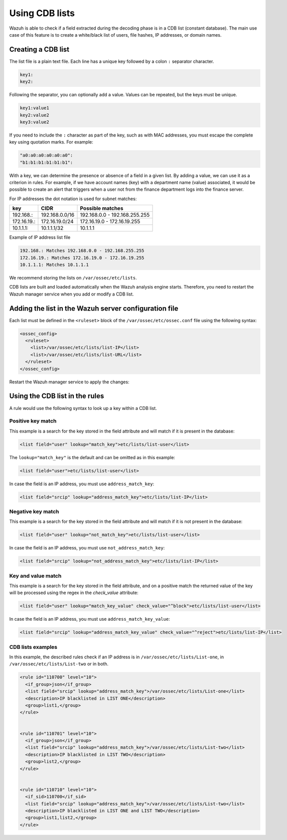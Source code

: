 .. Copyright (C) 2015, Wazuh, Inc.

.. meta::
  :description: CBD lists are used to create a white/black list of users, file hashes, IPs, or domain names. Learn more about how to create CBD lists with Wazuh. 
  
Using CDB lists
===============

Wazuh is able to check if a field extracted during the decoding phase is in a CDB list (constant database). The main use case of this feature is to create a white/black list of users, file hashes, IP addresses, or domain names.

Creating a CDB list
-------------------

The list file is a plain text file. Each line has a unique key followed by a colon ``:`` separator character.

.. code-block:: none

	key1:
	key2:

Following the separator, you can optionally add a value. Values can be repeated, but the keys must be unique.

.. code-block:: none

	key1:value1
	key2:value2
	key3:value2

If you need to include the ``:`` character as part of the key, such as with MAC addresses, you must escape the complete key using quotation marks. For example:

.. code-block:: none

	"a0:a0:a0:a0:a0:a0":
	"b1:b1:b1:b1:b1:b1":

With a key, we can determine the presence or absence of a field in a given list. By adding a value, we can use it as a criterion in rules. For example, if we have account names (key) with a department name (value) associated, it would be possible to create an alert that triggers when a user not from the finance department logs into the finance server.

For IP addresses the dot notation is used for subnet matches:

+-------------+----------------+-------------------------------+
| key         | CIDR           | Possible matches              |
+=============+================+===============================+
| 192.168.:   | 192.168.0.0/16 | 192.168.0.0 - 192.168.255.255 |
+-------------+----------------+-------------------------------+
| 172.16.19.: | 172.16.19.0/24 | 172.16.19.0 - 172.16.19.255   |
+-------------+----------------+-------------------------------+
| 10.1.1.1:   | 10.1.1.1/32    | 10.1.1.1                      |
+-------------+----------------+-------------------------------+

Example of IP address list file

.. code-block:: none

   192.168.: Matches 192.168.0.0 - 192.168.255.255
   172.16.19.: Matches 172.16.19.0 - 172.16.19.255
   10.1.1.1: Matches 10.1.1.1

We recommend storing the lists on ``/var/ossec/etc/lists``.

CDB lists are built and loaded automatically when the Wazuh analysis engine starts. Therefore, you need to restart the Wazuh manager service when you add or modify a CDB list.

Adding the list in the Wazuh server configuration file
------------------------------------------------------

Each list must be defined in the ``<ruleset>`` block of the ``/var/ossec/etc/ossec.conf`` file using the following syntax:

.. code-block:: xml

   <ossec_config>
     <ruleset>
       <list>/var/ossec/etc/lists/list-IP</list>
       <list>/var/ossec/etc/lists/list-URL</list>
     </ruleset>
   </ossec_config>

Restart the Wazuh manager service to apply the changes:

  .. include:: /_templates/common/restart_manager.rst

Using the CDB list in the rules
-------------------------------

A rule would use the following syntax to look up a key within a CDB list.

Positive key match
^^^^^^^^^^^^^^^^^^

This example is a search for the key stored in the field attribute and will match if it is present in the database:

.. code-block:: xml

   <list field="user" lookup="match_key">etc/lists/list-user</list>

The ``lookup="match_key"`` is the default and can be omitted as in this example:

.. code-block:: xml

   <list field="user">etc/lists/list-user</list>

In case the field is an IP address, you must use ``address_match_key``:

.. code-block:: xml

   <list field="srcip" lookup="address_match_key">etc/lists/list-IP</list>

Negative key match
^^^^^^^^^^^^^^^^^^

This example is a search for the key stored in the field attribute and will match if it is not present in the database:

.. code-block:: xml

   <list field="user" lookup="not_match_key">etc/lists/list-user</list>

In case the field is an IP address, you must use ``not_address_match_key``:

.. code-block:: xml

   <list field="srcip" lookup="not_address_match_key">etc/lists/list-IP</list>

Key and value match
^^^^^^^^^^^^^^^^^^^

This example is a search for the key stored in the field attribute, and on a positive match the returned value of the key will be processed using the regex in the *check_value* attribute:

.. code-block:: xml

   <list field="user" lookup="match_key_value" check_value="^block">etc/lists/list-user</list>

In case the field is an IP address, you must use ``address_match_key_value``:

.. code-block:: xml

   <list field="srcip" lookup="address_match_key_value" check_value="^reject">etc/lists/list-IP</list>

CDB lists examples
^^^^^^^^^^^^^^^^^^

In this example, the described rules check if an IP address is in ``/var/ossec/etc/lists/List-one``, in ``/var/ossec/etc/lists/List-two`` or in both.

.. code-block:: xml

   <rule id="110700" level="10">
     <if_group>json</if_group>
     <list field="srcip" lookup="address_match_key">/var/ossec/etc/lists/List-one</list>
     <description>IP blacklisted in LIST ONE</description>
     <group>list1,</group>
   </rule>
   
   
   <rule id="110701" level="10">
     <if_group>json</if_group>
     <list field="srcip" lookup="address_match_key">/var/ossec/etc/lists/List-two</list>
     <description>IP blacklisted in LIST TWO</description>
     <group>list2,</group>
   </rule>
   
   
   <rule id="110710" level="10">
     <if_sid>110700</if_sid>
     <list field="srcip" lookup="address_match_key">/var/ossec/etc/lists/List-two</list>
     <description>IP blacklisted in LIST ONE and LIST TWO</description>
     <group>list1,list2,</group>
   </rule>
